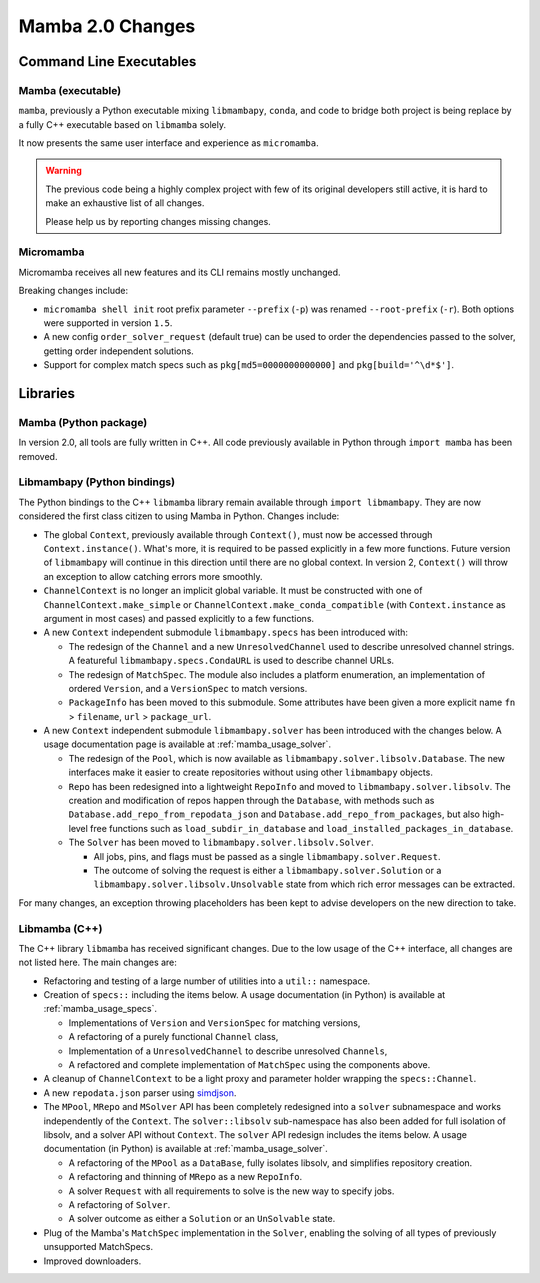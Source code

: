 Mamba 2.0 Changes
=================
.. ...................... ..
.. THIS IS STILL A DRAFT ..
.. ...................... ..

.. TODO high-level summary of new features:
.. - OCI registries
.. - Mirrors
.. - Own implementation repodata.json


Command Line Executables
------------------------
Mamba (executable)
******************
``mamba``, previously a Python executable mixing ``libmambapy``, ``conda``, and code to bridge both
project is being replace by a fully C++ executable based on ``libmamba`` solely.

It now presents the same user interface and experience as ``micromamba``.

.. warning::

   The previous code being a highly complex project with few of its original developers still
   active, it is hard to make an exhaustive list of all changes.

   Please help us by reporting changes missing changes.

Micromamba
**********
Micromamba receives all new features and its CLI remains mostly unchanged.

Breaking changes include:

- ``micromamba shell init`` root prefix parameter ``--prefix`` (``-p``) was renamed
  ``--root-prefix`` (``-r``).
  Both options were supported in version ``1.5``.
- A new config ``order_solver_request`` (default true) can be used to order the dependencies passed
  to the solver, getting order independent solutions.
- Support for complex match specs such as ``pkg[md5=0000000000000]`` and ``pkg[build='^\d*$']``.

.. TODO OCI and mirrors


Libraries
---------
Mamba (Python package)
**********************
In version 2.0, all tools are fully written in C++.
All code previously available in Python through ``import mamba`` has been removed.

Libmambapy (Python bindings)
****************************
The Python bindings to the C++ ``libmamba`` library remain available through ``import libmambapy``.
They are now considered the first class citizen to using Mamba in Python.
Changes include:

- The global ``Context``, previously available through ``Context()``, must now be accessed through
  ``Context.instance()``.
  What's more, it is required to be passed explicitly in a few more functions.
  Future version of ``libmambapy`` will continue in this direction until there are no global context.
  In version 2, ``Context()`` will throw an exception to allow catching errors more smoothly.
- ``ChannelContext`` is no longer an implicit global variable.
  It must be constructed with one of ``ChannelContext.make_simple`` or
  ``ChannelContext.make_conda_compatible`` (with ``Context.instance`` as argument in most cases)
  and passed explicitly to a few functions.
- A new ``Context`` independent submodule ``libmambapy.specs`` has been introduced with:

  - The redesign of the ``Channel`` and a new ``UnresolvedChannel`` used to describe unresolved
    channel strings.
    A featureful ``libmambapy.specs.CondaURL`` is used to describe channel URLs.
  - The redesign of ``MatchSpec``.
    The module also includes a platform enumeration, an implementation of ordered ``Version``,
    and a ``VersionSpec`` to match versions.
  - ``PackageInfo`` has been moved to this submodule.
    Some attributes have been given a more explicit name ``fn`` > ``filename``,
    ``url`` > ``package_url``.

- A new ``Context`` independent submodule ``libmambapy.solver`` has been introduced with the
  changes below.
  A usage documentation page is available at :ref:`mamba_usage_solver`.

  - The redesign of the ``Pool``, which is now available as ``libmambapy.solver.libsolv.Database``.
    The new interfaces make it easier to create repositories without using other ``libmambapy``
    objects.
  - ``Repo`` has been redesigned into a lightweight ``RepoInfo`` and moved to
    ``libmambapy.solver.libsolv``.
    The creation and modification of repos happen through the ``Database``, with methods such as
    ``Database.add_repo_from_repodata_json`` and ``Database.add_repo_from_packages``, but also
    high-level free functions such as ``load_subdir_in_database`` and
    ``load_installed_packages_in_database``.
  - The ``Solver`` has been moved to ``libmambapy.solver.libsolv.Solver``.

    - All jobs, pins, and flags must be passed as a single ``libmambapy.solver.Request``.
    - The outcome of solving the request is either a ``libmambapy.solver.Solution`` or a
      ``libmambapy.solver.libsolv.Unsolvable`` state from which rich error messages can be
      extracted.

For many changes, an exception throwing placeholders has been kept to advise developers on the new
direction to take.

Libmamba (C++)
**************
The C++ library ``libmamba`` has received significant changes.
Due to the low usage of the C++ interface, all changes are not listed here.
The main changes are:

- Refactoring and testing of a large number of utilities into a ``util::`` namespace.
- Creation of ``specs::`` including the items below.
  A usage documentation (in Python) is available at :ref:`mamba_usage_specs`.

  - Implementations of ``Version`` and ``VersionSpec`` for matching versions,
  - A refactoring of a purely functional ``Channel`` class,
  - Implementation of a ``UnresolvedChannel`` to describe unresolved ``Channels``,
  - A refactored and complete implementation of ``MatchSpec`` using the components above.

- A cleanup of ``ChannelContext`` to be a light proxy and parameter holder wrapping the
  ``specs::Channel``.
- A new ``repodata.json`` parser using `simdjson <https://simdjson.org/>`_.
- The ``MPool``, ``MRepo`` and ``MSolver`` API has been completely redesigned into a ``solver``
  subnamespace and works independently of the ``Context``.
  The ``solver::libsolv`` sub-namespace has also been added for full isolation of libsolv, and a
  solver API without ``Context``.
  The ``solver`` API redesign includes the items below.
  A usage documentation (in Python) is available at :ref:`mamba_usage_solver`.

  - A refactoring of the ``MPool`` as a ``DataBase``, fully isolates libsolv, and simplifies
    repository creation.
  - A refactoring and thinning of ``MRepo`` as a new ``RepoInfo``.
  - A solver ``Request`` with all requirements to solve is the new way to specify jobs.
  - A refactoring of ``Solver``.
  - A solver outcome as either a ``Solution`` or an ``UnSolvable`` state.

- Plug of the Mamba's ``MatchSpec`` implementation in the ``Solver``, enabling the solving of all
  types of previously unsupported MatchSpecs.

- Improved downloaders.

.. TODO OCI registry
.. TODO Mirrors

